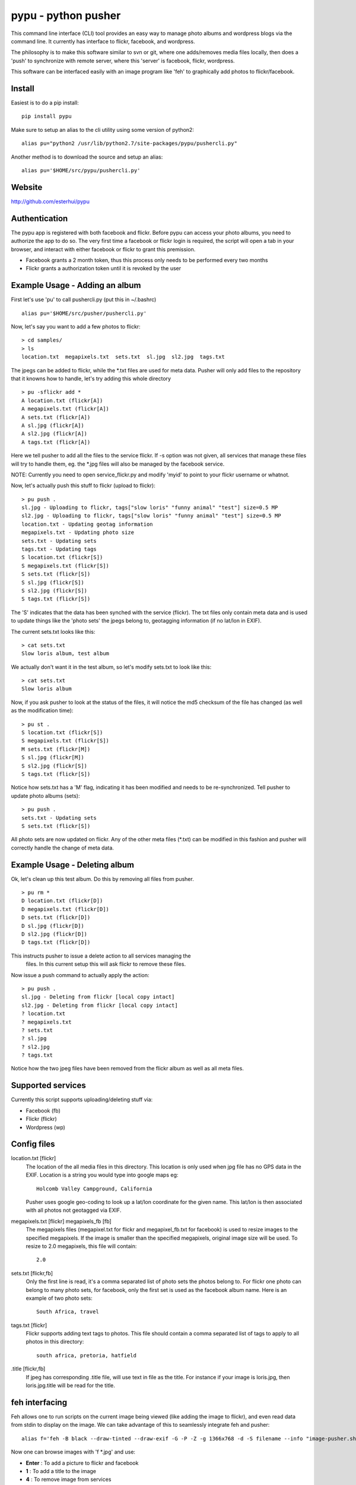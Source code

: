 =====================
pypu - python pusher
=====================

This command line interface (CLI) tool provides an easy way to manage photo
albums and wordpress blogs via the command line. It currently has interface to
flickr, facebook, and wordpress.

The philosophy is to make this software similar to svn or git, where one 
adds/removes media files locally, then does a 'push' to synchronize with 
remote server, where this 'server' is facebook, flickr, wordpress.

This software can be interfaced easily with an image program like 'feh' to
graphically add photos to flickr/facebook.

Install
=======

Easiest is to do a pip install::

    pip install pypu

Make sure to setup an alias to the cli utility using some version of python2::

    alias pu="python2 /usr/lib/python2.7/site-packages/pypu/pushercli.py"

Another method is to download the source and setup an alias::

    alias pu='$HOME/src/pypu/pushercli.py'


Website
=======

http://github.com/esterhui/pypu

Authentication
==============

The pypu app is registered with both facebook and flickr. Before pypu can 
access your photo albums, you need to authorize the app to do so. The very
first time a facebook or flickr login is required, the script will open a tab in
your browser, and interact with either facebook or flickr to grant this
premission. 

- Facebook grants a 2 month token, thus this process only needs to be performed every two months
- Flickr grants a authorization token until it is revoked by the user

Example Usage - Adding an album
===============================

First let's use 'pu' to call pushercli.py (put this in ~/.bashrc)

::

    alias pu='$HOME/src/pusher/pushercli.py'

Now, let's say you want to add a few photos to flickr:

::

    > cd samples/
    > ls 
    location.txt  megapixels.txt  sets.txt  sl.jpg  sl2.jpg  tags.txt

The jpegs can be added to flickr, while the \*.txt files are used for meta 
data. Pusher will only add files to the repository that it knowns how to handle,
let's try adding this whole directory

::

    > pu -sflickr add *
    A location.txt (flickr[A])
    A megapixels.txt (flickr[A])
    A sets.txt (flickr[A])
    A sl.jpg (flickr[A])
    A sl2.jpg (flickr[A])
    A tags.txt (flickr[A])

Here we tell pusher to add all the files to the service flickr. If -s option was
not given, all services that manage these files will try to handle them, eg.
the \*.jpg files will also be managed by the facebook service.

NOTE: Currently you need to open service_flickr.py and modify 'myid' to point to
your flickr username or whatnot.

Now, let's actually push this stuff to flickr (upload to flickr):

::

    > pu push .
    sl.jpg - Uploading to flickr, tags["slow loris" "funny animal" "test"] size=0.5 MP
    sl2.jpg - Uploading to flickr, tags["slow loris" "funny animal" "test"] size=0.5 MP
    location.txt - Updating geotag information
    megapixels.txt - Updating photo size
    sets.txt - Updating sets
    tags.txt - Updating tags
    S location.txt (flickr[S])
    S megapixels.txt (flickr[S])
    S sets.txt (flickr[S])
    S sl.jpg (flickr[S])
    S sl2.jpg (flickr[S])
    S tags.txt (flickr[S])

The 'S' indicates that the data has been synched with the service (flickr). The
txt files only contain meta data and is used to update things like the 'photo
sets' the jpegs belong to, geotagging information (if no lat/lon in EXIF).

The current sets.txt looks like this:

::

    > cat sets.txt
    Slow loris album, test album

We actually don't want it in the test album, so let's modify sets.txt to look
like this:

::

    > cat sets.txt
    Slow loris album

Now, if you ask pusher to look at the status of the files, it will notice the
md5 checksum of the file has changed (as well as the modification time):

::

    > pu st .
    S location.txt (flickr[S])
    S megapixels.txt (flickr[S])
    M sets.txt (flickr[M])
    S sl.jpg (flickr[M])
    S sl2.jpg (flickr[S])
    S tags.txt (flickr[S])

Notice how sets.txt has a 'M' flag, indicating it has been modified and needs to
be re-synchronized. Tell pusher to update photo albums (sets):

::

    > pu push .
    sets.txt - Updating sets
    S sets.txt (flickr[S])

All photo sets are now updated on flickr. Any of the other meta files (\*.txt)
can be modified in this fashion and pusher will correctly handle the change of
meta data.


Example Usage - Deleting album
===============================

Ok, let's clean up this test album. Do this by removing all files from pusher.

::

    > pu rm *
    D location.txt (flickr[D])
    D megapixels.txt (flickr[D])
    D sets.txt (flickr[D])
    D sl.jpg (flickr[D])
    D sl2.jpg (flickr[D])
    D tags.txt (flickr[D])

This instructs pusher to issue a delete action to all services managing the
 files.  In this current setup this will ask flickr to remove these files.

Now issue a push command to actually apply the action:

::
    
    > pu push .
    sl.jpg - Deleting from flickr [local copy intact]
    sl2.jpg - Deleting from flickr [local copy intact]
    ? location.txt
    ? megapixels.txt
    ? sets.txt
    ? sl.jpg
    ? sl2.jpg
    ? tags.txt

Notice how the two jpeg files have been removed from the flickr 
album as well as all meta files.

Supported services
==================

Currently this script supports uploading/deleting stuff via:

- Facebook (fb)
- Flickr (flickr)
- Wordpress (wp)

Config files
============

location.txt [flickr]
    The location of the all media files in this directory. This location is 
    only used when jpg file has no GPS data in the EXIF. Location is a string
    you would type into google maps eg:: 
        Holcomb Valley Campground, California

    Pusher uses google geo-coding to look up a lat/lon coordinate for
    the given name. This lat/lon is then associated with all photos
    not geotagged via EXIF.
    
megapixels.txt [flickr] megapixels_fb [fb]
    The megapixels files (megapixel.txt for flickr and megapixel_fb.txt 
    for facebook) is used to resize images to the specified megapixels.
    If the image is smaller than the specified megapixels, original image
    size will be used. To resize to 2.0 megapixels, this file will contain::
        2.0

sets.txt [flickr,fb]
    Only the first line is read, it's a comma separated list of photo 
    sets the photos belong to. For flickr one photo can belong to many photo sets,
    for facebook, only the first set is used as the facebook album name. Here is
    an example of two photo sets::
        South Africa, travel
        
tags.txt [flickr]
    Flickr supports adding text tags to photos. This file should contain a
    comma separated list of tags to apply to all photos in this directory::
        south africa, pretoria, hatfield

.title [flickr,fb]
    If jpeg has corresponding .title file, will use text in file as
    the title. For instance if your image is loris.jpg, then 
    loris.jpg.title will be read for the title.


feh interfacing
===============

Feh allows one to run scripts on the current image being viewed (like adding the image to flickr), and even read data from stdin to display on the image. We can take advantage of this to seamlessly integrate feh and pusher::

    alias f='feh -B black --draw-tinted --draw-exif -G -P -Z -g 1366x768 -d -S filename --info "image-pusher.sh show %F" --action "pu add %F" --action4 "pu rm %F" --action1 ";image-pusher.sh edit-title %F"'

Now one can browse images with 'f \*.jpg' and use:

- **Enter** : To add a picture to flickr and facebook
- **1** : To add a title to the image
- **4** : To remove image from services

Make sure scripts/image-pusher.sh is in the search path. The very 
bottom line in feh also shows the current status of the file as viewed
by pusher. Eg, you will see text on the image::
    A sl.jpg (fb[A] flickr[A])

This indicates this image will be added to both flickr and facebook. Remember to do a pu push sl.jpg to actually sync this image with services.

Here is an example screenshot:

.. image:: docs/feh_pusher.png

Flickr album on google maps
===========================

Use *build_json_from_flickr.py* to generate maps like http://gps.pythion.com

TIPS
=====

- To rename all files by exif date, use exiv2 utility::

    exiv2 rename *.JPG


TODO
=====

- Add command to print supported services
- Add wordpress documentation
- Read flickr user name from config file
- Explain how scripts/build_json_from_flickr.py works 
- Add feh screenshot with pusher overlay
- Add something like *pu flickr init* to generate skeleton metadata files
- Document how to add new services
- Add Installation section
